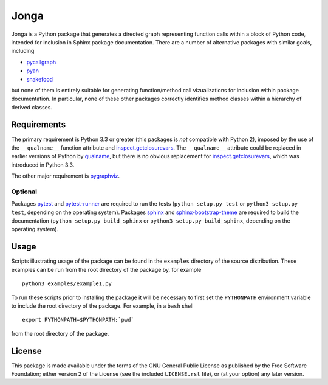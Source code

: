 Jonga
=====

Jonga is a Python package that generates a directed graph representing
function calls within a block of Python code, intended for inclusion
in Sphinx package documentation. There are a number of
alternative packages with similar goals, including

* `pycallgraph <https://github.com/gak/pycallgraph>`_
* `pyan <https://github.com/davidfraser/pyan>`_
* `snakefood <https://bitbucket.org/blais/snakefood/src>`_

but none of them is entirely suitable for generating function/method call
vizualizations for inclusion within package documentation. In
particular, none of these other packages correctly identifies method
classes within a hierarchy of derived classes.



Requirements
------------

The primary requirement is Python 3.3 or greater (this packages is
*not* compatible with Python 2), imposed by the use of the
``__qualname__`` function attribute and `inspect.getclosurevars
<https://docs.python.org/3/library/inspect.html#inspect.getclosurevars>`_.
The ``__qualname__`` attribute could be replaced in earlier versions
of Python by `qualname <https://github.com/wbolster/qualname>`_, but
there is no obvious replacement for `inspect.getclosurevars
<https://docs.python.org/3/library/inspect.html#inspect.getclosurevars>`_,
which was introduced in Python 3.3.

The other major requirement is `pygraphviz <https://pygraphviz.github.io/>`_.


Optional
^^^^^^^^

Packages `pytest <https://github.com/pytest-dev/pytest>`_ and
`pytest-runner <https://github.com/pytest-dev/pytest-runner>`_ are
required to run the tests (``python setup.py test`` or ``python3
setup.py test``, depending on the operating system). Packages `sphinx
<http://www.sphinx-doc.org/en/stable>`_ and `sphinx-bootstrap-theme
<http://ryan-roemer.github.io/sphinx-bootstrap-theme/README.html>`_
are required to build the documentation (``python setup.py
build_sphinx`` or ``python3 setup.py build_sphinx``, depending on the
operating system).



Usage
-----

Scripts illustrating usage of the package can be found in the
``examples`` directory of the source distribution. These examples can
be run from the root directory of the package by, for example

::

   python3 examples/example1.py


To run these scripts prior to installing the package it will be
necessary to first set the ``PYTHONPATH`` environment variable to
include the root directory of the package. For example, in a ``bash``
shell

::

   export PYTHONPATH=$PYTHONPATH:`pwd`


from the root directory of the package.



License
-------

This package is made available under the terms of the GNU General
Public License as published by the Free Software Foundation; either
version 2 of the License (see the included ``LICENSE.rst`` file), or
(at your option) any later version.
